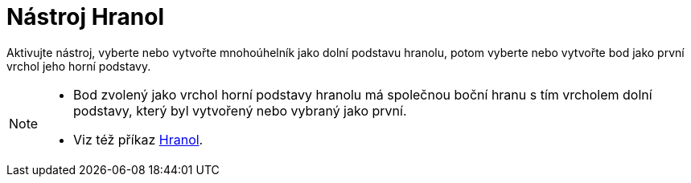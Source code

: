 = Nástroj Hranol
:page-en: tools/Prism
ifdef::env-github[:imagesdir: /cs/modules/ROOT/assets/images]

Aktivujte nástroj, vyberte nebo vytvořte mnohoúhelník jako dolní podstavu hranolu, potom vyberte nebo vytvořte bod jako první vrchol jeho horní podstavy.

[NOTE]
====

* Bod zvolený jako vrchol horní podstavy hranolu má společnou boční hranu s tím vrcholem dolní podstavy, který byl vytvořený nebo vybraný jako první.

* Viz též příkaz xref:/commands/Hranol.adoc[Hranol].

====
